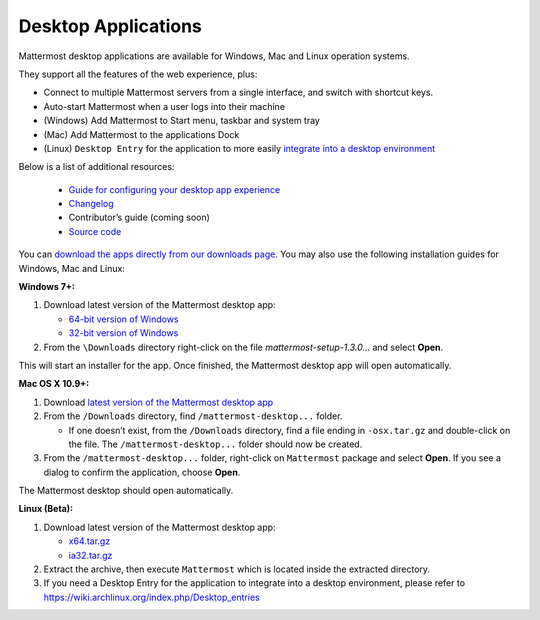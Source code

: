 ===================================
Desktop Applications 
===================================

Mattermost desktop applications are available for Windows, Mac and Linux operation systems. 

They support all the features of the web experience, plus: 

- Connect to multiple Mattermost servers from a single interface, and switch with shortcut keys.
- Auto-start Mattermost when a user logs into their machine
- (Windows) Add Mattermost to Start menu, taskbar and system tray
- (Mac) Add Mattermost to the applications Dock
- (Linux) ``Desktop Entry`` for the application to more easily `integrate into a desktop environment <https://wiki.archlinux.org/index.php/Desktop_entries>`_

Below is a list of additional resources:

 - `Guide for configuring your desktop app experience <https://docs.mattermost.com/help/apps/desktop-guide.html>`_
 - `Changelog <https://docs.mattermost.com/help/apps/desktop-changelog.html>`_
 - Contributor’s guide (coming soon)
 - `Source code <https://github.com/mattermost/desktop>`_

You can `download the apps directly from our downloads page <https://about.mattermost.com/downloads/>`_. You may also use the following installation guides for Windows, Mac and Linux:

**Windows 7+:**

1. Download latest version of the Mattermost desktop app:

   - `64-bit version of Windows <https://releases.mattermost.com/desktop/1.3.0/mattermost-setup-1.3.0-win64.exe>`_
   - `32-bit version of Windows <https://releases.mattermost.com/desktop/1.3.0/mattermost-setup-1.3.0-win32.exe>`_

2. From the ``\Downloads`` directory right-click on the file `mattermost-setup-1.3.0...` and select **Open**.

This will start an installer for the app. Once finished, the Mattermost desktop app will open automatically.

**Mac OS X 10.9+:**

1. Download `latest version of the Mattermost desktop app <https://releases.mattermost.com/desktop/1.3.0/mattermost-desktop-1.3.0-osx.tar.gz>`_

2. From the ``/Downloads`` directory, find ``/mattermost-desktop...`` folder.

   - If one doesn’t exist, from the ``/Downloads`` directory, find a file ending in ``-osx.tar.gz`` and double-click on the file. The ``/mattermost-desktop...`` folder should now be created.

3. From the ``/mattermost-desktop...`` folder, right-click on ``Mattermost`` package and select **Open**. If you see a dialog to confirm the application, choose **Open**.

The Mattermost desktop should open automatically.

**Linux (Beta):**

1. Download latest version of the Mattermost desktop app:

   - `x64.tar.gz <https://releases.mattermost.com/desktop/1.3.0/mattermost-desktop-1.3.0-linux-x64.tar.gz>`_
   - `ia32.tar.gz <https://releases.mattermost.com/desktop/1.3.0/mattermost-desktop-1.3.0-linux-ia32.tar.gz>`_

2. Extract the archive, then execute ``Mattermost`` which is located inside the extracted directory.

3. If you need a Desktop Entry for the application to integrate into a desktop environment, please refer to https://wiki.archlinux.org/index.php/Desktop_entries
